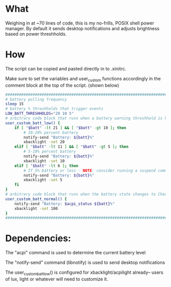 * What
Weighing in at ~70 lines of code, this is my no-frills, POSIX shell power manager.
By default it sends desktop notifications and adjusts brightness based on power threshholds.

* How
The script can be copied and pasted directly in to .xinitrc.

Make sure to set the variables and user_custom functions accordingly in the comment block at the top of the script. (shown below)

#+BEGIN_SRC bash
    ############################################################################
    # battery polling frequency
    sleep 15
    # battery % threshholds that trigger events
    LOW_BATT_THRESHHOLDS="20 10 5"
    # arbitrary code block that runs when a battery warning threshhold is hit
    user_custom_batt_low() {
        if [ "$batt" -lt 21 ] && [ "$batt" -gt 10 ]; then
            # 10-20% percent battery
            notify-send "Battery: ${batt}%"
            xbacklight -set 20
        elif [ "$batt" -lt 11 ] && [ "$batt" -gt 5 ]; then
            # 5-10% percent battery
            notify-send "Battery: ${batt}%"
            xbacklight -set 10
        elif [ "$batt" -lt 6 ]; then
            # If 5% battery or less - NOTE: consider running a suspend command
            notify-send "Battery: ${batt}%"
            xbacklight -set 5
        fi
    }
    # arbitrary code block that runs when the battery state changes to Charging or Full
    user_custom_batt_normal() {
        notify-send "Battery: $acpi_status ${batt}%"
        xbacklight -set 100
    }
    ############################################################################
#+END_SRC

* Dependencies:
The "acpi" command is used to determine the current battery level

The "notify-send" command (libnotify) is used to send desktop notifications

The user_custom_batt_low() is configured for xbacklight/acpilight already-- users of lux, light or whatever will need to customize it.
